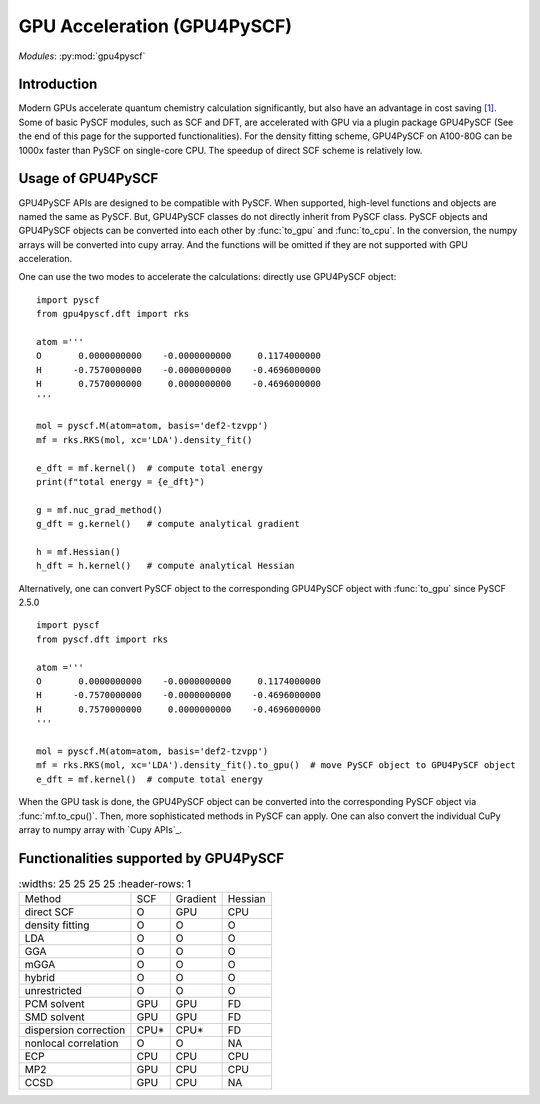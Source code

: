 .. _user_gpu:

GPU Acceleration (GPU4PySCF)
****************************

*Modules*: :py:mod:`gpu4pyscf`

.. module:: GPU4PySCF
   :synopsis: GPU4PySCF
.. sectionauthor:: Xiaojie Wu <wxj6000@gmail.com>.

Introduction
============

Modern GPUs accelerate quantum chemistry calculation significantly, but also have an advantage in cost saving `[1]`_. Some of basic PySCF modules, such as SCF and DFT, are accelerated with GPU via a plugin package GPU4PySCF (See the end of this page for the supported functionalities). For the density fitting scheme, GPU4PySCF on A100-80G can be 1000x faster than PySCF on single-core CPU. The speedup of direct SCF scheme is relatively low. 

.. _[1]: https://arxiv.org/abs/2404.09452

Usage of GPU4PySCF
==================
GPU4PySCF APIs are designed to be compatible with PySCF. When supported, high-level functions and objects are named the same as PySCF. But, GPU4PySCF classes do not directly inherit from PySCF class. 
PySCF objects and GPU4PySCF objects can be converted into each other by :func:`to_gpu` and :func:`to_cpu`. In the conversion, the numpy arrays will be converted into cupy array. And the functions will be omitted if they are not supported with GPU acceleration.

One can use the two modes to accelerate the calculations: directly use GPU4PySCF object::

    import pyscf
    from gpu4pyscf.dft import rks
    
    atom ='''
    O       0.0000000000    -0.0000000000     0.1174000000
    H      -0.7570000000    -0.0000000000    -0.4696000000
    H       0.7570000000     0.0000000000    -0.4696000000
    '''
    
    mol = pyscf.M(atom=atom, basis='def2-tzvpp')
    mf = rks.RKS(mol, xc='LDA').density_fit()
    
    e_dft = mf.kernel()  # compute total energy
    print(f"total energy = {e_dft}")
    
    g = mf.nuc_grad_method()
    g_dft = g.kernel()   # compute analytical gradient
    
    h = mf.Hessian()
    h_dft = h.kernel()   # compute analytical Hessian

Alternatively, one can convert PySCF object to the corresponding GPU4PySCF object with :func:`to_gpu` since PySCF 2.5.0 ::
    
    import pyscf
    from pyscf.dft import rks
    
    atom ='''
    O       0.0000000000    -0.0000000000     0.1174000000
    H      -0.7570000000    -0.0000000000    -0.4696000000
    H       0.7570000000     0.0000000000    -0.4696000000
    '''
    
    mol = pyscf.M(atom=atom, basis='def2-tzvpp')
    mf = rks.RKS(mol, xc='LDA').density_fit().to_gpu()  # move PySCF object to GPU4PySCF object
    e_dft = mf.kernel()  # compute total energy


When the GPU task is done, the GPU4PySCF object can be converted into the corresponding PySCF object via :func:`mf.to_cpu()`. Then, more sophisticated methods in PySCF can apply. One can also convert the individual CuPy array to numpy array with `Cupy APIs`_. 

.. Cupy APIs: https://docs.cupy.dev/en/stable/user_guide/index.html

Functionalities supported by GPU4PySCF
======================================
.. list-table:: 
   :widths: 25 25 25 25
   :header-rows: 1

  * - Method 
    - SCF 
    - Gradient
    - Hessian
  * - direct SCF 
    - O 
    - GPU 
    - CPU
  * - density fitting
    - O
    - O
    - O
  * - LDA
    - O
    - O
    - O
  * - GGA
    - O
    - O
    - O
  * - mGGA
    - O
    - O
    - O
  * - hybrid 
    - O
    - O 
    - O
  * - unrestricted
    - O
    - O
    - O
  * - PCM solvent
    - GPU
    - GPU
    - FD
  * - SMD solvent
    - GPU
    - GPU
    - FD
  * - dispersion correction 
    - CPU*
    - CPU*
    - FD
  * - nonlocal correlation
    - O
    - O
    - NA
  * - ECP
    - CPU
    - CPU
    - CPU
  * - MP2
    - GPU
    - CPU
    - CPU
  * - CCSD
    - GPU
    - CPU
    - NA
